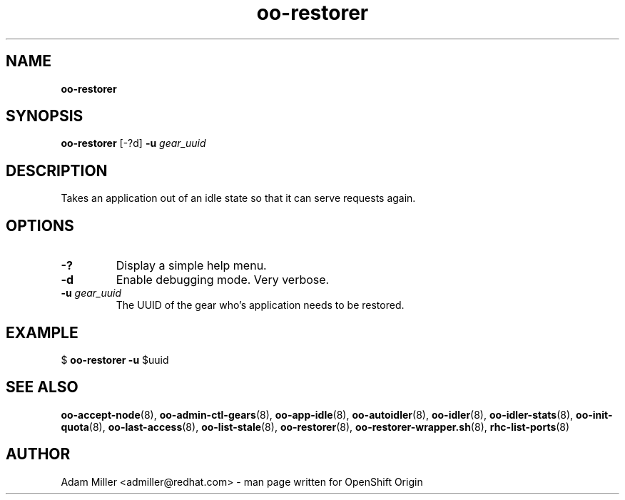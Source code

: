 .\" Text automatically generated by txt2man
.TH oo-restorer 8 "30 October 2012" "" ""
.SH NAME
\fBoo-restorer
\fB
.SH SYNOPSIS
.nf
.fam C
\fBoo-restorer\fP [-?d] \fB-u\fP \fIgear_uuid\fP 

.fam T
.fi
.fam T
.fi
.SH DESCRIPTION
Takes an application out of an idle state so that it can serve requests
again.
.SH OPTIONS
.TP
.B
-?
Display a simple help menu.
.TP
.B
\fB-d\fP
Enable debugging mode. Very verbose.
.TP
.B
\fB-u\fP \fIgear_uuid\fP
The UUID of the gear who's application needs to be restored.
.SH EXAMPLE

$ \fBoo-restorer\fP \fB-u\fP $uuid
.SH SEE ALSO
\fBoo-accept-node\fP(8), \fBoo-admin-ctl-gears\fP(8), \fBoo-app-idle\fP(8), \fBoo-autoidler\fP(8),
\fBoo-idler\fP(8), \fBoo-idler-stats\fP(8), \fBoo-init-quota\fP(8), \fBoo-last-access\fP(8),
\fBoo-list-stale\fP(8), \fBoo-restorer\fP(8), \fBoo-restorer-wrapper.sh\fP(8),
\fBrhc-list-ports\fP(8)
.SH AUTHOR
Adam Miller <admiller@redhat.com> - man page written for OpenShift Origin 
